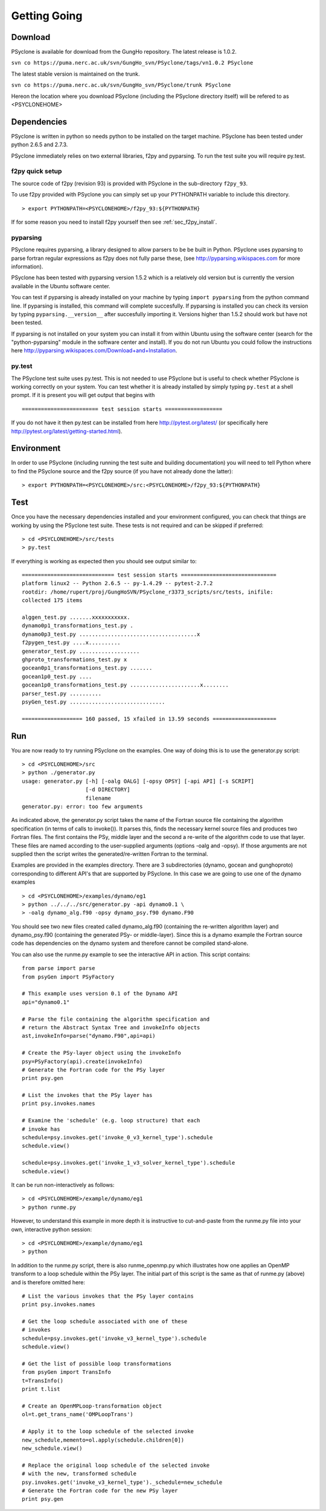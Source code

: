 .. _getting-going:

Getting Going
=============

Download
--------

PSyclone is available for download from the GungHo repository. The
latest release is 1.0.2.

``svn co https://puma.nerc.ac.uk/svn/GungHo_svn/PSyclone/tags/vn1.0.2 PSyclone``

The latest stable version is maintained on the trunk.

``svn co https://puma.nerc.ac.uk/svn/GungHo_svn/PSyclone/trunk PSyclone``

Hereon the location where you download PSyclone (including the
PSyclone directory itself) will be refered to as <PSYCLONEHOME>

Dependencies
------------

PSyclone is written in python so needs python to be installed on the
target machine. PSyclone has been tested under python 2.6.5 and 2.7.3.

PSyclone immediately relies on two external libraries, f2py and
pyparsing. To run the test suite you will require py.test.

f2py quick setup
^^^^^^^^^^^^^^^^

The source code of f2py (revision 93) is provided with PSyclone in the
sub-directory ``f2py_93``.

To use f2py provided with PSyclone you can simply set up your
PYTHONPATH variable to include this directory.
::

    > export PYTHONPATH=<PSYCLONEHOME>/f2py_93:${PYTHONPATH}

If for some reason you need to install f2py yourself then 
see :ref:`sec_f2py_install`.

pyparsing
^^^^^^^^^

PSyclone requires pyparsing, a library designed to allow parsers to be be
built in Python. PSyclone uses pyparsing to parse fortran regular
expressions as f2py does not fully parse these, (see
http://pyparsing.wikispaces.com for more information).

PSyclone has been tested with pyparsing version 1.5.2 which is a
relatively old version but is currently the version available in the
Ubuntu software center.

You can test if pyparsing is already installed on your machine by
typing ``import pyparsing`` from the python command line. If pyparsing
is installed, this command will complete succesfully. If pyparsing is
installed you can check its version by typing
``pyparsing.__version__`` after succesfully importing it. Versions
higher than 1.5.2 should work but have not been tested.

If pyparsing is not installed on your system you can install it from
within Ubuntu using the software center (search for the
"python-pyparsing" module in the software center and install). If you
do not run Ubuntu you could follow the instructions here
http://pyparsing.wikispaces.com/Download+and+Installation.

py.test
^^^^^^^

The PSyclone test suite uses py.test. This is not needed to use
PSyclone but is useful to check whether PSyclone is working correctly
on your system. You can test whether it is already installed by simply
typing ``py.test`` at a shell prompt. If it is present you will get
output that begins with
::

    ======================== test session starts ==================

If you do not have it then py.test can be installed from here
http://pytest.org/latest/ (or specifically here
http://pytest.org/latest/getting-started.html).

Environment
-----------

In order to use PSyclone (including running the test suite and
building documentation) you will need to tell Python where to find the
PSyclone source and the f2py source (if you have not already done the
latter):
::

    > export PYTHONPATH=<PSYCLONEHOME>/src:<PSYCLONEHOME>/f2py_93:${PYTHONPATH}

Test
----

Once you have the necessary dependencies installed and your
environment configured, you can check that things are working by using
the PSyclone test suite. These tests is not required and can be
skipped if preferred:
::

    > cd <PSYCLONEHOME>/src/tests
    > py.test

If everything is working as expected then you should see output similar to:
::

    ============================= test session starts ==============================
    platform linux2 -- Python 2.6.5 -- py-1.4.29 -- pytest-2.7.2
    rootdir: /home/rupert/proj/GungHoSVN/PSyclone_r3373_scripts/src/tests, inifile: 
    collected 175 items 

    alggen_test.py .......xxxxxxxxxxx.
    dynamo0p1_transformations_test.py .
    dynamo0p3_test.py .....................................x
    f2pygen_test.py ....x..........
    generator_test.py ...................
    ghproto_transformations_test.py x
    gocean0p1_transformations_test.py .......
    gocean1p0_test.py ....
    gocean1p0_transformations_test.py ......................x........
    parser_test.py ..........
    psyGen_test.py ..............................

    =================== 160 passed, 15 xfailed in 13.59 seconds ====================

Run
---

You are now ready to try running PSyclone on the examples. One way of
doing this is to use the generator.py script:
::

    > cd <PSYCLONEHOME>/src
    > python ./generator.py 
    usage: generator.py [-h] [-oalg OALG] [-opsy OPSY] [-api API] [-s SCRIPT]
                        [-d DIRECTORY]
                        filename
    generator.py: error: too few arguments

As indicated above, the generator.py script takes the name of the
Fortran source file containing the algorithm specification (in terms
of calls to invoke()). It parses this, finds the necessary kernel
source files and produces two Fortran files. The first contains the
PSy, middle layer and the second a re-write of the algorithm code to
use that layer. These files are named according to the user-supplied
arguments (options -oalg and -opsy). If those arguments are not
supplied then the script writes the generated/re-written Fortran to
the terminal.

Examples are provided in the examples directory. There are 3
subdirectories (dynamo, gocean and gunghoproto) corresponding to different
API's that are supported by PSyclone. In this case we are going to use
one of the dynamo examples
::

    > cd <PSYCLONEHOME>/examples/dynamo/eg1
    > python ../../../src/generator.py -api dynamo0.1 \
    > -oalg dynamo_alg.f90 -opsy dynamo_psy.f90 dynamo.F90

You should see two new files created called dynamo_alg.f90 (containing
the re-written algorithm layer) and dynamo_psy.f90 (containing the
generated PSy- or middle-layer). Since this is a dynamo example the
Fortran source code has dependencies on the dynamo system and
therefore cannot be compiled stand-alone.

You can also use the runme.py example to see the interactive
API in action. This script contains:
::

    from parse import parse
    from psyGen import PSyFactory
    
    # This example uses version 0.1 of the Dynamo API
    api="dynamo0.1"
    
    # Parse the file containing the algorithm specification and
    # return the Abstract Syntax Tree and invokeInfo objects
    ast,invokeInfo=parse("dynamo.F90",api=api)
    
    # Create the PSy-layer object using the invokeInfo
    psy=PSyFactory(api).create(invokeInfo)
    # Generate the Fortran code for the PSy layer
    print psy.gen
    
    # List the invokes that the PSy layer has
    print psy.invokes.names
    
    # Examine the 'schedule' (e.g. loop structure) that each
    # invoke has
    schedule=psy.invokes.get('invoke_0_v3_kernel_type').schedule
    schedule.view()
    
    schedule=psy.invokes.get('invoke_1_v3_solver_kernel_type').schedule
    schedule.view()

It can be run non-interactively as follows:
::

    > cd <PSYCLONEHOME>/example/dynamo/eg1
    > python runme.py

However, to understand this example in more depth it is instructive to
cut-and-paste from the runme.py file into your own, interactive python
session:
::

    > cd <PSYCLONEHOME>/example/dynamo/eg1
    > python

In addition to the runme.py script, there is also runme_openmp.py which
illustrates how one applies an OpenMP transform to a loop schedule
within the PSy layer. The initial part of this script is the same as that 
of runme.py (above) and is therefore omitted here:
::

    # List the various invokes that the PSy layer contains
    print psy.invokes.names

    # Get the loop schedule associated with one of these
    # invokes
    schedule=psy.invokes.get('invoke_v3_kernel_type').schedule
    schedule.view()

    # Get the list of possible loop transformations
    from psyGen import TransInfo
    t=TransInfo()
    print t.list

    # Create an OpenMPLoop-transformation object
    ol=t.get_trans_name('OMPLoopTrans')

    # Apply it to the loop schedule of the selected invoke
    new_schedule,memento=ol.apply(schedule.children[0])
    new_schedule.view()

    # Replace the original loop schedule of the selected invoke
    # with the new, transformed schedule 
    psy.invokes.get('invoke_v3_kernel_type')._schedule=new_schedule
    # Generate the Fortran code for the new PSy layer
    print psy.gen
